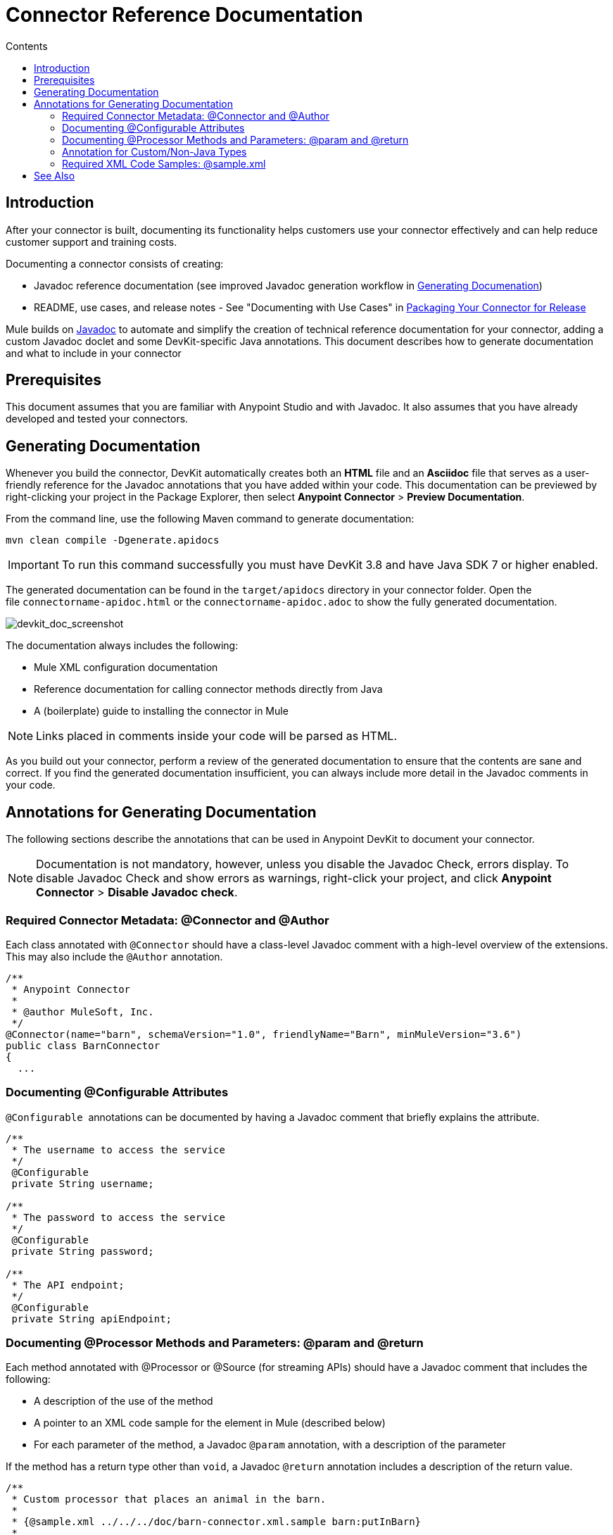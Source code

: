 = Connector Reference Documentation
:keywords: devkit, reference documentation
:toc: macro
:toc-title: Contents
:toclevels: 3

toc::[]

== Introduction

After your connector is built, documenting its functionality helps customers use your connector effectively and can help reduce customer support and training costs. 

Documenting a connector consists of creating:

* Javadoc reference documentation (see improved Javadoc generation workflow in <<Generating Documentation, Generating Documenation>>)
* README, use cases, and release notes - See "Documenting with Use Cases" in link:/anypoint-connector-devkit/v/3.7/packaging-your-connector-for-release[Packaging Your Connector for Release]

Mule builds on link:http://en.wikipedia.org/wiki/Javadoc[Javadoc] to automate and simplify the creation of technical reference documentation for your connector, adding a custom Javadoc doclet and some DevKit-specific Java annotations. This document describes how to generate documentation and what to include in your connector

== Prerequisites

This document assumes that you are familiar with Anypoint Studio and with Javadoc. It also assumes that you have already developed and tested your connectors.
//TODO: provide links for the above

== Generating Documentation

Whenever you build the connector, DevKit automatically creates both an *HTML* file and an *Asciidoc* file that
//TODO: Juani, still generates BOTH docs automatically using DevKit plugin?
//TODO: provide link to asciidoc explanation and way to preview this format.
serves as a user-friendly reference for the Javadoc annotations that you have added within your code. This documentation can be previewed by right-clicking your project in the Package Explorer, then select *Anypoint Connector* > *Preview Documentation*.
//TODO: Juani, still possible to preview the docs in this way after connector build as described above? 

From the command line, use the following Maven command to generate documentation:

----
mvn clean compile -Dgenerate.apidocs
----

[IMPORTANT]
To run this command successfully you must have DevKit 3.8 and have Java SDK 7 or higher enabled.

The generated documentation can be found in the `target/apidocs` directory in your connector folder. Open the file `connectorname-apidoc.html` or the `connectorname-apidoc.adoc` to show the fully generated documentation.

image:devkit_doc_screenshot.png[devkit_doc_screenshot]
//TODO: probably all new screenshots needed.

The documentation always includes the following:

* Mule XML configuration documentation
* Reference documentation for calling connector methods directly from Java
* A (boilerplate) guide to installing the connector in Mule

[NOTE]
Links placed in comments inside your code will be parsed as HTML.
//TODO: need example of this. so no <href> tags needed?

As you build out your connector, perform a review of the generated documentation to ensure that the contents are sane and correct. If you find the generated documentation insufficient, you can always include more detail in the Javadoc comments in your code.

== Annotations for Generating Documentation

The following sections describe the annotations that can be used in Anypoint DevKit to document your connector.

[NOTE]
Documentation is not mandatory, however, unless you disable the Javadoc Check, errors display. To disable Javadoc Check and show errors as warnings, right-click your project, and click *Anypoint Connector* > *Disable Javadoc check*.

=== Required Connector Metadata: @Connector and @Author

Each class annotated with `@Connector` should have a class-level Javadoc comment with a high-level overview of the extensions. This may also include the `@Author` annotation.

[source, java, linenums]
----
/**
 * Anypoint Connector
 *
 * @author MuleSoft, Inc.
 */
@Connector(name="barn", schemaVersion="1.0", friendlyName="Barn", minMuleVersion="3.6")
public class BarnConnector
{
  ...
----

=== Documenting @Configurable Attributes

`@Configurable`  annotations can be documented by having a Javadoc comment that briefly explains the attribute.

[source, java, linenums]
----
/**
 * The username to access the service
 */
 @Configurable
 private String username;

/**
 * The password to access the service
 */
 @Configurable
 private String password;

/**
 * The API endpoint;
 */
 @Configurable
 private String apiEndpoint;
----

=== Documenting @Processor Methods and Parameters: @param and @return

Each method annotated with @Processor or @Source (for streaming APIs) should have a Javadoc comment that includes the following:

* A description of the use of the method
* A pointer to an XML code sample for the element in Mule (described below)
* For each parameter of the method, a Javadoc `@param` annotation, with a description of the parameter

If the method has a return type other than `void`, a Javadoc `@return` annotation includes a description of the return value.

[source, java, linenums]
----
/**
 * Custom processor that places an animal in the barn.
 *
 * {@sample.xml ../../../doc/barn-connector.xml.sample barn:putInBarn}
 *
 * @param animal Name of the animal to be place in the barn
 * @return returns processed message
 */
 @Processor
 public String putInBarn(String animal)
 {
     return animal + "has been placed in the barn";
 }
----
=== Annotation for Custom/Non-Java Types

If your connector uses custom or non-Java data types, such as those from a third party, such as BSON from MongoDB, you can generate reference material that the user can access from your connector's documentation.

To do this, inside the connector class code, place the Javadoc tag `@javadoc.url`, the name of the Java package, e.g. `org.bson` and provide the URL between brackets *[ ]*. The latter URL *must* be a Javadoc URL.

//TODO: show whole command and screenshot showing availability of the data type link within the connector javadoc


=== Required XML Code Samples: @sample.xml

The `@sample.xml` annotation points to an XML snippet that demonstrates how to use this method in Mule's XML. This example is then featured in the generated DevKit documentation.

DevKit also performs sanity checks on the XML code referenced by the `@sample.xml` annotation, ensuring that the XML example parses successfully against the generated schema for your connector.

Syntax for the annotation is shown in the example below.

[source, xml, linenums]
----
{@sample.xml xml-location tag-name}
----

The parameters passed to `@sample.xml` are as follows:

* `xml-location`: The relative path from `src/main/java` to the example file. The Maven archetype creates this file in your project at `doc/project-name.xml.sample`; the relative path is generally  `../../../`
* `tag-name`: A name for the example in the `.xml.sample` file, in the format `myconnector:my-method-name` or `myconnector:myMethodName`.

The examples file specified by the `@sample.xml` tag must adhere to the structure displayed in the example below, `BEGIN_INCLUDE`, the name of the module followed by a colon `:`, then the name of the operation.

[source, xml, linenums]
----
<!-- BEGIN_INCLUDE(myconnector:method-a) -->
// example here
<!-- END_INCLUDE(myconnector:method-a) -->
<!-- BEGIN_INCLUDE(myconnector:method-b) -->
// example here
<!-- END_INCLUDE(myconnector:method-b) -->
...
----

Here is an example code snippet for the message processor 'myGreeting' given above.
//TODO: needs to be replaced with a different example

[source, xml, linenums]
----
<!-- BEGIN_INCLUDE(barn:putInBarn) -->
    <barn:put-in-barn animal="#[map-payload:animal]" />
<!-- END_INCLUDE(barn:putInBarn) -->
----

Devkit can find a second example that uses the same operation as long as it is tagged using the structure above.

== See Also

After you add all required operations to your connector and develop tests, move on to link:/anypoint-connector-devkit/v/3.7/packaging-your-connector-for-release[packaging your connector for release].
